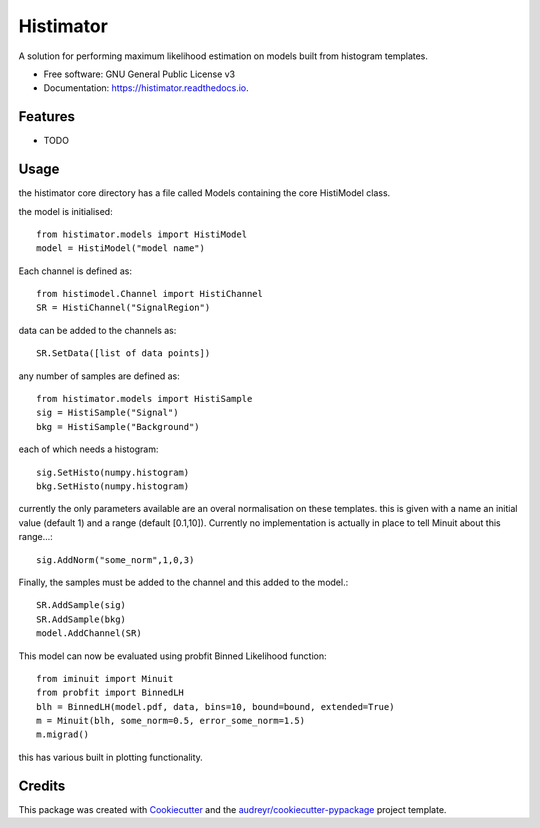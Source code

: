 ==========
Histimator
==========


.. image:: https://img.shields.io/pypi/v/histimator.svg
        :target: https://pypi.python.org/pypi/histimator

.. image:: https://img.shields.io/travis/yhaddad/histimator.svg
        :target: https://travis-ci.org/yhaddad/histimator

.. image:: https://readthedocs.org/projects/histimator/badge/?version=latest
        :target: https://histimator.readthedocs.io/en/latest/?badge=latest
        :alt: Documentation Status


.. image:: https://pyup.io/repos/github/yhaddad/histimator/shield.svg
     :target: https://pyup.io/repos/github/yhaddad/histimator/
     :alt: Updates



A solution for performing maximum likelihood estimation on models built from histogram templates.


* Free software: GNU General Public License v3
* Documentation: https://histimator.readthedocs.io.


Features
--------

* TODO

Usage
-----
the histimator core directory has a file called Models containing the core HistiModel class.

the model is initialised::

    from histimator.models import HistiModel
    model = HistiModel("model name")

Each channel is defined as::

     from histimodel.Channel import HistiChannel
     SR = HistiChannel("SignalRegion")

data can be added to the channels as::

     SR.SetData([list of data points])

any number of samples are defined as::

    from histimator.models import HistiSample
    sig = HistiSample("Signal")
    bkg = HistiSample("Background")

each of which needs a histogram::

     sig.SetHisto(numpy.histogram)
     bkg.SetHisto(numpy.histogram)

currently the only parameters available are an overal normalisation on these templates.
this is given with a name an initial value (default 1) and a range (default [0.1,10]). Currently no implementation is actually in place to tell Minuit about this range...::

     sig.AddNorm("some_norm",1,0,3)

Finally, the samples must be added to the channel and this added to the model.::

	 SR.AddSample(sig)
	 SR.AddSample(bkg)
	 model.AddChannel(SR)

This model can now be evaluated using probfit Binned Likelihood function::

     from iminuit import Minuit
     from probfit import BinnedLH
     blh = BinnedLH(model.pdf, data, bins=10, bound=bound, extended=True)
     m = Minuit(blh, some_norm=0.5, error_some_norm=1.5)
     m.migrad()

this has various built in plotting functionality. 

.. image:: https://github.com/Histimator/Histimator/blob/master/examples/fitnorm.png


Credits
-------

This package was created with Cookiecutter_ and the `audreyr/cookiecutter-pypackage`_ project template.

.. _Cookiecutter: https://github.com/audreyr/cookiecutter
.. _`audreyr/cookiecutter-pypackage`: https://github.com/audreyr/cookiecutter-pypackage

